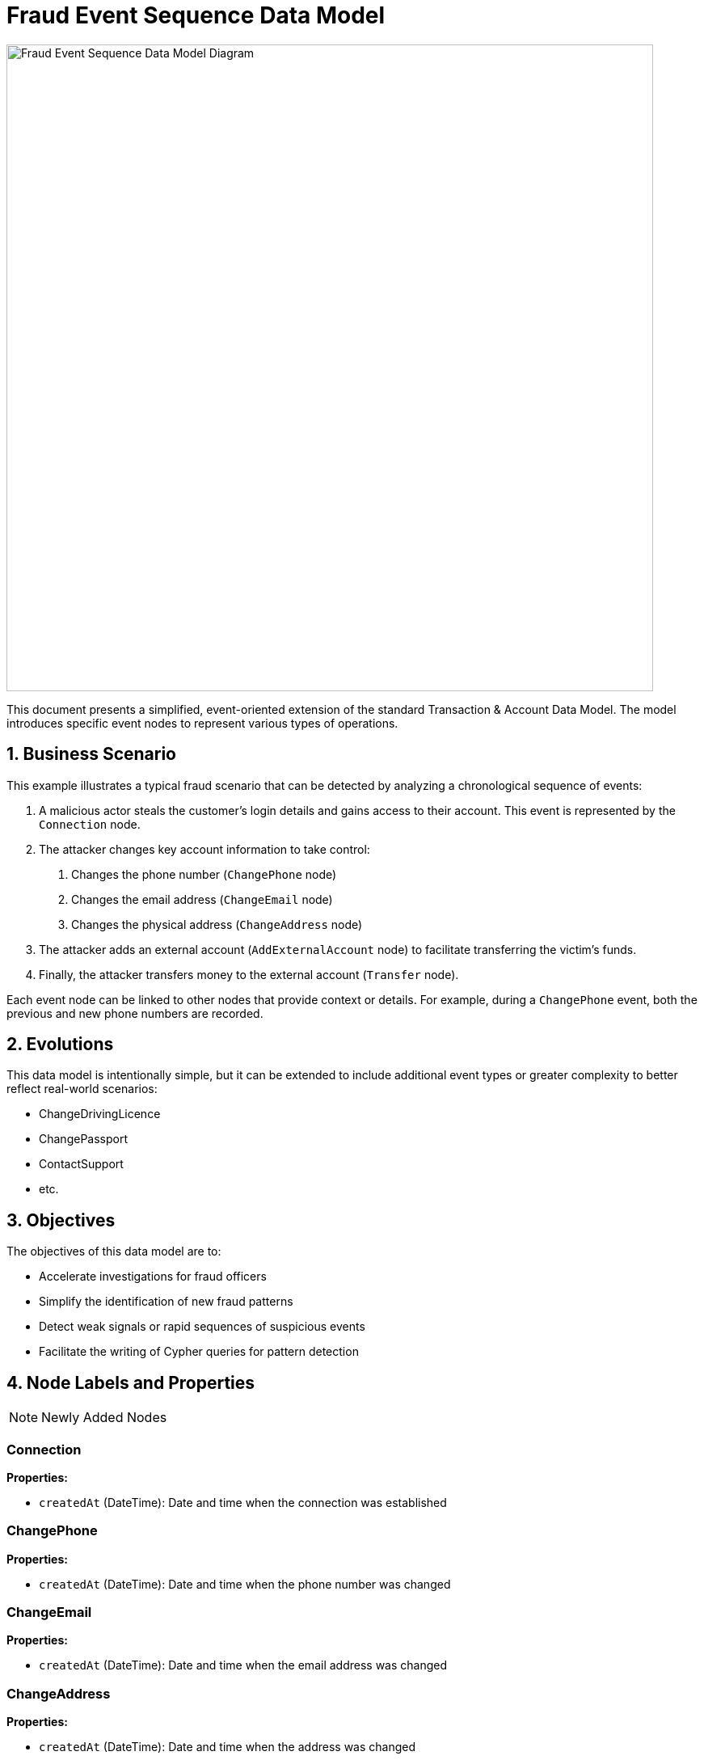 = Fraud Event Sequence Data Model

image::data-models/fraud-event-sequence/fraud-event-sequence-model.png[Fraud Event Sequence Data Model Diagram,800,align="center"]

This document presents a simplified, event-oriented extension of the standard Transaction & Account Data Model. The model introduces specific event nodes to represent various types of operations.

== 1. Business Scenario

This example illustrates a typical fraud scenario that can be detected by analyzing a chronological sequence of events:

1. A malicious actor steals the customer's login details and gains access to their account. This event is represented by the `Connection` node.
2. The attacker changes key account information to take control:
    a. Changes the phone number (`ChangePhone` node)
    b. Changes the email address (`ChangeEmail` node)
    c. Changes the physical address (`ChangeAddress` node)
3. The attacker adds an external account (`AddExternalAccount` node) to facilitate transferring the victim's funds.
4. Finally, the attacker transfers money to the external account (`Transfer` node).

Each event node can be linked to other nodes that provide context or details. For example, during a `ChangePhone` event, both the previous and new phone numbers are recorded.

== 2. Evolutions

This data model is intentionally simple, but it can be extended to include additional event types or greater complexity to better reflect real-world scenarios:

- ChangeDrivingLicence
- ChangePassport
- ContactSupport
- etc.

== 3. Objectives

The objectives of this data model are to:

- Accelerate investigations for fraud officers
- Simplify the identification of new fraud patterns
- Detect weak signals or rapid sequences of suspicious events
- Facilitate the writing of Cypher queries for pattern detection

== 4. Node Labels and Properties

[NOTE]
====
Newly Added Nodes
====

=== Connection

*Properties:*

** `createdAt` (DateTime): Date and time when the connection was established

=== ChangePhone

*Properties:*

** `createdAt` (DateTime): Date and time when the phone number was changed

=== ChangeEmail

*Properties:*

** `createdAt` (DateTime): Date and time when the email address was changed

=== ChangeAddress

*Properties:*

** `createdAt` (DateTime): Date and time when the address was changed

=== AddExternalAccount

*Properties:*

** `createdAt` (DateTime): Date and time when the external account was added

=== Transfer

*Properties:*

** `createdAt` (DateTime): Date and time when the transfer was made

[NOTE]
====
Existing Nodes
====

=== Account

*Labels:*

** xref:data-models/transactions/transactions-base-model.adoc#_account[Inherited from the standard Transaction & Account Data Model]

*Properties:*

** xref:data-models/transactions/transactions-base-model.adoc#_account[Inherited from the standard Transaction & Account Data Model]

=== Customer

*Properties:*

** xref:data-models/transactions/transactions-base-model.adoc#_customer[Inherited from the standard Transaction & Account Data Model]

=== Address

*Properties:*

** xref:data-models/transactions/transactions-base-model.adoc#_address[Inherited from the standard Transaction & Account Data Model]

=== Email

*Properties:*

** xref:data-models/transactions/transactions-base-model.adoc#_email[Inherited from the standard Transaction & Account Data Model]

=== Phone

*Properties:*

** xref:data-models/transactions/transactions-base-model.adoc#_phone[Inherited from the standard Transaction & Account Data Model]

=== Session

*Properties:*

** xref:data-models/transactions/transactions-base-model.adoc#_session[Inherited from the standard Transaction & Account Data Model]

=== Transaction

*Properties:*

** xref:data-models/transactions/transactions-base-model.adoc#_transaction[Inherited from the standard Transaction & Account Data Model]

== 5. Relationship Types and Properties

[NOTE]
====
New Relationships
====

=== :CONNECTS

* *Direction:* Customer->Connection
* *Properties:*
** None

=== :NEXT
* *Direction:* Event->Event
* *Properties:*
** None

=== :OLD_PHONE
* *Direction:* ChangePhone->Phone
* *Properties:*
** None

=== :NEW_PHONE
* *Direction:* ChangePhone->Phone
* *Properties:*
** None

=== :OLD_EMAIL
* *Direction:* ChangeEmail->Email
* *Properties:*
** None

=== :NEW_EMAIL
* *Direction:* ChangeEmail->Email
* *Properties:*
** None

=== :OLD_ADDRESS
* *Direction:* ChangeAddress->Address
* *Properties:*
** None

=== :NEW_ADDRESS
* *Direction:* ChangeAddress->Address
* *Properties:*
** None

=== :HAS_CONNECTION
* *Direction:* Session->Connection
* *Properties:*
** None

=== :HAS_CHANGE_PHONE
* *Direction:* Session->ChangePhone
* *Properties:*
** None

=== :HAS_CHANGE_EMAIL
* *Direction:* Session->ChangeEmail
* *Properties:*
** None

=== :HAS_CHANGE_ADDRESS
* *Direction:* Session->ChangeAddress
* *Properties:*
** None

=== :HAS_ADD_EXTERNAL_ACCOUNT
* *Direction:* Session->AddExternalAccount
* *Properties:*
** None

=== :HAS_TRANSFER
* *Direction:* Session->Transfer
* *Properties:*
** None

=== :ADD_ACCOUNT
* *Direction:* AddExternalAccount->Account
* *Properties:*
** None

=== :HAS_TRANSACTION
* *Direction:* Transfer->Transaction
* *Properties:*
** None

[NOTE]
====
Existing Relationships
====

=== :HAS_ADDRESS
* *Direction:* Customer->Address
* xref:data-models/transactions/transactions-base-model.adoc#_has_address[Properties inherited from base model]

=== :HAS_EMAIL
* *Direction:* Customer->Email
* xref:data-models/transactions/transactions-base-model.adoc#_has_address[Properties inherited from base model]

=== :HAS_PHONE
* *Direction:* Customer->Phone
* xref:data-models/transactions/transactions-base-model.adoc#_has_address[Properties inherited from base model]

=== :HAS_ACCOUNT
* *Direction:* Customer->Account
* xref:data-models/transactions/transactions-base-model.adoc#_has_address[Properties inherited from base model]

=== :PERFORMS
* *Direction:* Account->Transaction
* xref:data-models/transactions/transactions-base-model.adoc#_has_address[Properties inherited from base model]

=== :BENEFITS_TO
* *Direction:* Transaction->Account
* xref:data-models/transactions/transactions-base-model.adoc#_has_address[Properties inherited from base model]

== 6. Minimal Demo Code

The following Cypher code extends the standard Transaction & Account Data Model with event-based fraud detection capabilities. This code demonstrates how a typical account takeover fraud unfolds through a chronological sequence of events.

**Prerequisites:** Run the xref:data-models/transactions/transactions-base-model.adoc#_4_minimal_demo_code[Transaction & Account Data Model demo code] first to create the base customer, accounts, and session data.

```cypher
//--------------------
// Match existing base model entities (created by Transaction & Account Data Model demo)
//--------------------
MATCH (c:Customer {customerId: "CUS001"})
MATCH (s:Session {sessionId: "SESS001"})
MATCH (a:Account:Internal {accountNumber: "ACC001"})
MATCH (originalPhone:Phone {number: "447971020304"})
MATCH (originalEmail:Email {address: "john@example.com"})
MATCH (originalAddr:Address {addressLine1: "123 High Street"})
MATCH (uk:Country {code: "GB"})
MATCH (us:Country {code: "US"})

//--------------------
// Create event-based extensions: Fraud Event Sequence
//--------------------
// Event 1: Fraudulent connection (attacker gains access using existing session)
WITH c, s, a, originalPhone, originalEmail, originalAddr, uk, us
CREATE (e1:Connection {
    createdAt: datetime("2024-03-01T14:30:00")
})

// Event 2: Change phone number (5 minutes later)
WITH c, s, a, originalPhone, originalEmail, originalAddr, uk, us, e1
CREATE (e2:ChangePhone {
    createdAt: datetime("2024-03-01T14:35:00")
})
CREATE (newPhone:Phone {
    number: "447800123456",
    countryCode: "+44",
    createdAt: datetime("2024-03-01T14:35:00")
})

// Replace customer's phone relationship (simulate successful account takeover)
WITH c, s, a, originalPhone, originalEmail, originalAddr, uk, us, e1, e2, newPhone
MATCH (c)-[r:HAS_PHONE]->(originalPhone) DELETE r
CREATE (c)-[:HAS_PHONE {since: datetime("2024-03-01T14:35:00")}]->(newPhone)

// Event 3: Change email address (2 minutes later)
WITH c, s, a, originalPhone, originalEmail, originalAddr, uk, us, e1, e2, newPhone
CREATE (e3:ChangeEmail {
    createdAt: datetime("2024-03-01T14:37:00")
})
CREATE (newEmail:Email {
    address: "attacker.new@protonmail.com",
    domain: "protonmail.com",
    createdAt: datetime("2024-03-01T14:37:00")
})

// Replace customer's email relationship (simulate successful account takeover)
WITH c, s, a, originalPhone, originalEmail, originalAddr, uk, us, e1, e2, e3, newPhone, newEmail
MATCH (c)-[r:HAS_EMAIL]->(originalEmail) DELETE r
CREATE (c)-[:HAS_EMAIL {since: datetime("2024-03-01T14:37:00")}]->(newEmail)

// Event 4: Change address (3 minutes later)
WITH c, s, a, originalPhone, originalEmail, originalAddr, uk, us, e1, e2, e3, newPhone, newEmail
CREATE (e4:ChangeAddress {
    createdAt: datetime("2024-03-01T14:40:00")
})
CREATE (newAddr:Address {
    addressLine1: "999 Fraud Street",
    addressLine2: "Unit 13",
    postTown: "London",
    postCode: "E1 6XX",
    region: "Greater London",
    latitude: 51.5171,
    longitude: -0.0574,
    createdAt: datetime("2024-03-01T14:40:00")
})

// Update customer's address relationships (simulate successful account takeover)
WITH c, s, a, originalPhone, originalEmail, originalAddr, uk, us, e1, e2, e3, e4, newPhone, newEmail, newAddr
MATCH (c)-[r:HAS_ADDRESS]->(originalAddr) SET r.isCurrent = false, r.lastChangedAt = datetime("2024-03-01T14:40:00") DELETE r
CREATE (c)-[:HAS_ADDRESS {
    addedAt: datetime("2024-03-01T14:40:00"),
    lastChangedAt: datetime("2024-03-01T14:40:00"),
    isCurrent: true
}]->(newAddr)
CREATE (newAddr)-[:LOCATED_IN]->(uk)

// Event 5: Add external account (10 minutes later)
WITH c, s, a, originalPhone, originalEmail, originalAddr, uk, us, e1, e2, e3, e4, newPhone, newEmail, newAddr
CREATE (e5:AddExternalAccount {
    createdAt: datetime("2024-03-01T14:50:00")
})
CREATE (fraudAccount:Account:External:HighRiskJurisdiction {
    accountNumber: "FRAUD123456789",
    accountType: null,
    openDate: null,
    closedDate: null,
    suspendedDate: null
})

// Event 6: Transfer money to external account (5 minutes later)
WITH c, s, a, originalPhone, originalEmail, originalAddr, uk, us, e1, e2, e3, e4, e5, newPhone, newEmail, newAddr, fraudAccount
CREATE (e6:Transfer {
    createdAt: datetime("2024-03-01T14:55:00")
})
CREATE (fraudTransaction:Transaction {
    transactionId: "TXN_FRAUD_001",
    amount: 15000.00,
    currency: "GBP",
    date: datetime("2024-03-01T14:55:00"),
    message: "Emergency transfer",
    type: "SWIFT"
})

//--------------------
// Create event-based relationships
//--------------------
// Chain events chronologically and create all remaining relationships
WITH c, s, a, originalPhone, originalEmail, originalAddr, uk, us, e1, e2, e3, e4, e5, e6, newPhone, newEmail, newAddr, fraudAccount, fraudTransaction
CREATE (e1)-[:NEXT]->(e2)-[:NEXT]->(e3)-[:NEXT]->(e4)-[:NEXT]->(e5)-[:NEXT]->(e6)
CREATE (s)-[:HAS_CONNECTION]->(e1)
CREATE (s)-[:HAS_CHANGE_PHONE]->(e2)
CREATE (s)-[:HAS_CHANGE_EMAIL]->(e3)
CREATE (s)-[:HAS_CHANGE_ADDRESS]->(e4)
CREATE (s)-[:HAS_ADD_EXTERNAL_ACCOUNT]->(e5)
CREATE (s)-[:HAS_TRANSFER]->(e6)
CREATE (e2)-[:OLD_PHONE]->(originalPhone)
CREATE (e2)-[:NEW_PHONE]->(newPhone)
CREATE (e3)-[:OLD_EMAIL]->(originalEmail)
CREATE (e3)-[:NEW_EMAIL]->(newEmail)
CREATE (e4)-[:OLD_ADDRESS]->(originalAddr)
CREATE (e4)-[:NEW_ADDRESS]->(newAddr)
CREATE (fraudAccount)-[:IS_HOSTED]->(us)
CREATE (e5)-[:ADD_ACCOUNT]->(fraudAccount)
CREATE (e6)-[:HAS_TRANSACTION]->(fraudTransaction)
CREATE (a)-[:PERFORMS]->(fraudTransaction)-[:BENEFITS_TO]->(fraudAccount)
CREATE (c)-[:CONNECTS]->(e1)
```
